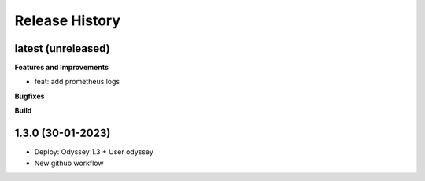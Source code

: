 .. :changelog:

.. Template:

.. 0.0.1 (2016-05-09)
.. ++++++++++++++++++

.. **Features and Improvements**

.. **Bugfixes**

.. **Build**

.. **Documentation**

Release History
---------------


latest (unreleased)
+++++++++++++++++++

**Features and Improvements**

* feat: add prometheus logs

**Bugfixes**

**Build**

1.3.0 (30-01-2023)
+++++++++++++++++++

* Deploy: Odyssey 1.3 + User odyssey
* New github workflow
